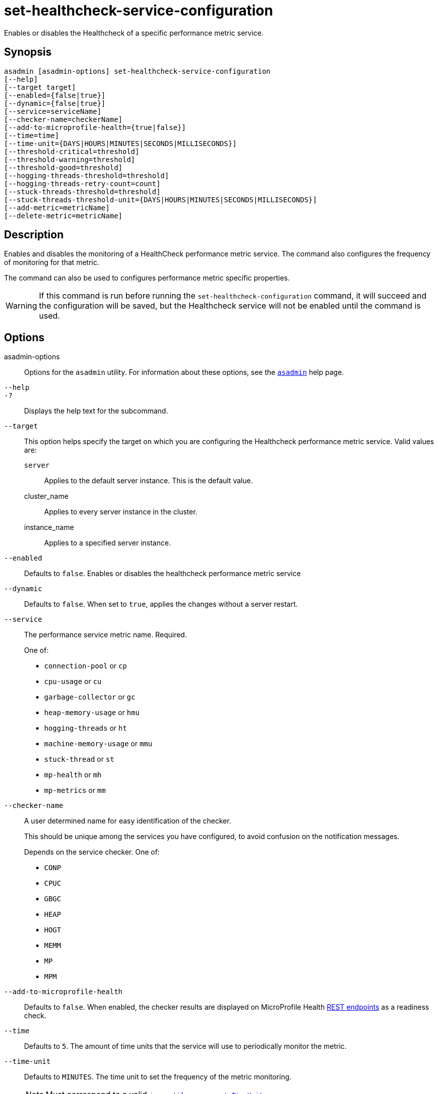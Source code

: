 [[set-healthcheck-service-configuration]]
= set-healthcheck-service-configuration

Enables or disables the Healthcheck of a specific performance metric service.

[[synopsis]]
== Synopsis

[source,shell]
----
asadmin [asadmin-options] set-healthcheck-service-configuration
[--help]
[--target target]
[--enabled={false|true}]
[--dynamic={false|true}]
[--service=serviceName]
[--checker-name=checkerName]
[--add-to-microprofile-health={true|false}]
[--time=time]
[--time-unit={DAYS|HOURS|MINUTES|SECONDS|MILLISECONDS}]
[--threshold-critical=threshold]
[--threshold-warning=threshold]
[--threshold-good=threshold]
[--hogging-threads-threshold=threshold]
[--hogging-threads-retry-count=count]
[--stuck-threads-threshold=threshold]
[--stuck-threads-threshold-unit={DAYS|HOURS|MINUTES|SECONDS|MILLISECONDS}]
[--add-metric=metricName]
[--delete-metric=metricName]
----

[[description]]
== Description

Enables and disables the monitoring of a HealthCheck performance metric service. The command also configures the frequency of monitoring for that metric.

The command can also be used to configures performance metric specific properties.

WARNING: If this command is run before running the `set-healthcheck-configuration` command, it will succeed and the configuration will be saved, but the Healthcheck service will not be enabled until the command is used.

[[options]]
== Options

asadmin-options::
Options for the `asadmin` utility. For information about these options, see the xref:Technical Documentation/Payara Server Documentation/Command Reference/asadmin.adoc#asadmin-1m[`asadmin`] help page.
`--help`::
`-?`::
Displays the help text for the subcommand.
`--target`::
This option helps specify the target on which you are configuring the Healthcheck performance metric service. Valid values are: +
`server`;;
Applies to the default server instance. This is the default value.
cluster_name;;
Applies to every server instance in the cluster.
instance_name;;
Applies to a specified server instance.
`--enabled`::
Defaults to `false`. Enables or disables the healthcheck performance metric service
`--dynamic`::
Defaults to `false`. When set to `true`, applies the changes without a server restart.
`--service`::
The performance service metric name. Required.
+
One of:

* `connection-pool` or `cp`
* `cpu-usage` or  `cu`
* `garbage-collector` or `gc`
* `heap-memory-usage` or `hmu`
* `hogging-threads` or `ht`
* `machine-memory-usage` or `mmu`
* `stuck-thread` or `st`
* `mp-health` or `mh`
* `mp-metrics` or `mm`

`--checker-name`::
A user determined name for easy identification of the checker.
+
This should be unique among the services you have configured, to avoid confusion on the notification messages.
+
Depends on the service checker. One of:

* `CONP`
* `CPUC`
* `GBGC`
* `HEAP`
* `HOGT`
* `MEMM`
* `MP`
* `MPM`

`--add-to-microprofile-health`::
Defaults to `false`. When enabled, the checker results are displayed on MicroProfile Health xref:Technical Documentation/MicroProfile/HealthCheck.adoc#rest-endpoints[REST endpoints] as a readiness check.

`--time`::
Defaults to `5`. The amount of time units that the service will use to periodically monitor the metric.
`--time-unit`::
Defaults to `MINUTES`. The time unit to set the frequency of the metric monitoring.
+
NOTE: Must correspond to a valid https://docs.oracle.com/en/java/javase/11/docs/api/java.base/java/util/concurrent/TimeUnit.html[`java.util.concurrent.TimeUnit`]
`--threshold-critical`::
Defaults to `90`. The threshold value that this metric must surpass to generate a **`CRITICAL`** event.
+
A value between _WARNING VALUE_ and `100` must be used.
+
NOTE: Available for the `cp`, `cu`, `gc`, `hmu` and `mmu` metric services.
`--threshold-warning`::
Defaults to `50`. The threshold value that this metric must surpass to generate a *`WARNING`* event.
+
A value between _GOOD VALUE_ and _WARNING VALUE_ must be used.
+
NOTE: Available for the `cp`, `cu`, `gc`, `hmu` and `mmu` metric services.
`--threshold-good`::
Defaults to `0`. The threshold value that this metric must surpass to generate a *`GOOD`* event.
+
A value between `0` and _WARNING VALUE_ must be used.
+
NOTE: Available for the `cp`, `cu`, `gc`, `hmu` and `mmu` metric services.

`--hogging-threads-threshold`::
Defaults to `95`. The threshold value that this metric will be compared to mark threads as hogging the CPU.
+
NOTE: Only available for the `ht` metric service.
`--hogging-threads-retry-count`::
Defaults to `3`. The number of retries that the checker service will execute in order to identify a hogging thread.
+
NOTE: Only available for the `ht` metric service.
`--stuck-threads-threshold`::
The threshold above which a thread is considered stuck. Must be `1` or greater.
+
NOTE: Only available for the `st` metric service.
`--stuck-threads-threshold-unit`::
The unit for the threshold for when a thread should be considered stuck.
+
NOTE: Must correspond to a valid https://docs.oracle.com/en/java/javase/11/docs/api/java.base/java/util/concurrent/TimeUnit.html[`java.util.concurrent.TimeUnit`]
+
NOTE: Only available for the `st` metric service.

`--add-metric`::
Adds a metric exposed by Eclipse MicroProfile Metrics to monitor.
+
Takes a string of the format `'metricName=MetricName description=Description'`, where `metricName` is a mandatory value.

`--delete-metric`::
Removes a metric exposed by MicroProfile Metrics that has been added to monitor. Takes a string of the format `'metricName=MetricName'`, where `metricName` is required.

[[examples]]
== Examples

*Example 1 Basic Configuration*

A very basic example command to simply enable the Garbage Collector checker service and activate it without needing a restart would be as follows:

[source, shell]
----
asadmin set-healthcheck-service-configuration --enabled=true --service=gc --dynamic=true
----

*Example 2 Setting up thresholds for configuring JDBC Connection Pools health monitoring*

Monitoring the health of JDBC connection pools is a common need. In that scenario, it is very unlikely that on-the-fly configuration changes would be made, so a very high `CRITICAL` threshold can be set.

Likewise, a nonzero `GOOD` threshold is needed because an empty or unused connection pool may not be healthy either.

The following command would apply these settings to the connection pool checker:

[source, shell]
----
asadmin set-healthcheck-service-configuration --service=cp --dynamic=true --threshold-critical=95 --threshold-warning=70 --threshold-good=30
----

*Example 3 Setting up thresholds for identifying CPU hogging threads*

Monitoring which threads hog the CPU is extremely important since this can lead to performance degradation, deadlocks and extreme bottlenecks issues that web applications can incur.

In some cases the defaults are all that is needed, but imagine that in a critical system you want to set the threshold percentage to **90%**, and you want to make sure that the health check service guarantees the state of such threads with a retry count of *5*.

Additionally, you want to set the frequency of this check for every _20 seconds_.

The following command would apply these settings to the Hogging threads checker service:

[source, shell]
----
asadmin> set-healthcheck-service-configuration --service=ht --dynamic=true --hogging-threads-threshold=90 --hogging-threads-retry-count=5 --time=20 --time-unit=SECONDS
----

*Example 4 Setting up thresholds for identifying stuck threads*

The following example configures the stuck threads checker to check every 30 seconds for any threads which have been stuck for more than 5 minutes and applies the configuration change without needing a restart:

[source, shell]
----
asadmin set-healthcheck-service-configuration --service=st --enabled=true --dynamic=true --time=30 --time-unit=SECONDS --stuck-threads-threshold=5 --stuck-threads-threshold-unit=MINUTES
----

*Example 5 Setting up thresholds adding a MicroProfile Metrics check for the maximum thread count:*

The following example configures the Microprofile Metrics Checker to add  `base_thread_max_count` metrics for monitoring, adds the checker to MicroProfile Health to  display its result on MicroProfile Health xref:Technical Documentation/MicroProfile/HealthCheck.adoc#rest-endpoints[REST endpoints] and applies the configuration change without needing a restart:

[source, shell]
----
asadmin set-healthcheck-service-configuration --service=mp-metrics --enabled=true --dynamic=true --add-to-microprofile-health=true --add-metric='metricName=base_thread_max_count'
----

[[exit-status]]
== Exit Status

0::
subcommand executed successfully
1::
error in executing the subcommand

*See Also*

* xref:Technical Documentation/Payara Server Documentation/Command Reference/asadmin.adoc#asadmin-1m[`asadmin`],
* xref:Technical Documentation/Payara Server Documentation/Command Reference/set-healthcheck-configuration.adoc[`set-healthcheck-configuration`],
* xref:Technical Documentation/Payara Server Documentation/Command Reference/get-healthcheck-configuration.adoc[`get-healthcheck-configuration`]
